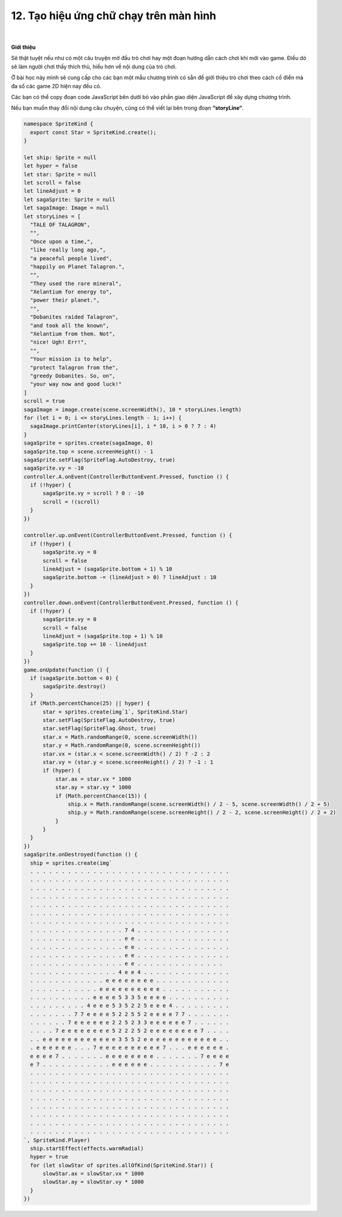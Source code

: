 12. Tạo hiệu ứng chữ chạy trên màn hình 
================================

    .. image:: images/9.1.png
        :width: 600px
        :align: center 
    |
**Giới thiệu**

Sẽ thật tuyệt nếu như có một câu truyện mở đầu trò chơi hay một đoạn hướng dẫn cách chơi khi mới vào game. Điều dó sẽ làm người chơi thấy thích thù, hiểu hơn về nội dung của trò chơi.

Ở bài học này mình sẽ cung cấp cho các bạn một mẫu chương trình có sẵn để giới thiệu trò chơi theo cách cổ điển mà đa số các game 2D hiện nay đều có.

Các bạn có thể copy  đoạn code JavaScript bên dưới bỏ vào phần giao diện JavaScript để xây dựng chương trình.

Nếu bạn muốn thay đổi nội dung câu chuyện, cũng có thể viết lại bên trong đoạn **“storyLine“**.


.. code-block:: python

  namespace SpriteKind {
    export const Star = SpriteKind.create();
  }

  let ship: Sprite = null
  let hyper = false
  let star: Sprite = null
  let scroll = false
  let lineAdjust = 0
  let sagaSprite: Sprite = null
  let sagaImage: Image = null
  let storyLines = [
    "TALE OF TALAGRON",
    "",
    "Once upon a time,",
    "like really long ago,",
    "a peaceful people lived",
    "happily on Planet Talagron.",
    "",
    "They used the rare mineral",
    "Xelantium for energy to",
    "power their planet.",
    "",
    "Dobanites raided Talagron",
    "and took all the known",
    "Xelantium from them. Not",
    "nice! Ugh! Err!",
    "",
    "Your mission is to help",
    "protect Talagron from the",
    "greedy Dobanites. So, on",
    "your way now and good luck!"
  ]
  scroll = true
  sagaImage = image.create(scene.screenWidth(), 10 * storyLines.length)
  for (let i = 0; i <= storyLines.length - 1; i++) {
    sagaImage.printCenter(storyLines[i], i * 10, i > 0 ? 7 : 4)
  }
  sagaSprite = sprites.create(sagaImage, 0)
  sagaSprite.top = scene.screenHeight() - 1
  sagaSprite.setFlag(SpriteFlag.AutoDestroy, true)
  sagaSprite.vy = -10
  controller.A.onEvent(ControllerButtonEvent.Pressed, function () {
    if (!hyper) {
        sagaSprite.vy = scroll ? 0 : -10
        scroll = !(scroll)
    }
  })

  controller.up.onEvent(ControllerButtonEvent.Pressed, function () {
    if (!hyper) {
        sagaSprite.vy = 0
        scroll = false
        lineAdjust = (sagaSprite.bottom + 1) % 10
        sagaSprite.bottom -= (lineAdjust > 0) ? lineAdjust : 10
    }
  })
  controller.down.onEvent(ControllerButtonEvent.Pressed, function () {
    if (!hyper) {
        sagaSprite.vy = 0
        scroll = false
        lineAdjust = (sagaSprite.top + 1) % 10
        sagaSprite.top += 10 - lineAdjust
    }
  })
  game.onUpdate(function () {
    if (sagaSprite.bottom < 0) {
        sagaSprite.destroy()
    }
    if (Math.percentChance(25) || hyper) {
        star = sprites.create(img`1`, SpriteKind.Star)
        star.setFlag(SpriteFlag.AutoDestroy, true)
        star.setFlag(SpriteFlag.Ghost, true)
        star.x = Math.randomRange(0, scene.screenWidth())
        star.y = Math.randomRange(0, scene.screenHeight())
        star.vx = (star.x < scene.screenWidth() / 2) ? -2 : 2
        star.vy = (star.y < scene.screenHeight() / 2) ? -1 : 1
        if (hyper) {
            star.ax = star.vx * 1000
            star.ay = star.vy * 1000
            if (Math.percentChance(15)) {
                ship.x = Math.randomRange(scene.screenWidth() / 2 - 5, scene.screenWidth() / 2 + 5)
                ship.y = Math.randomRange(scene.screenHeight() / 2 - 2, scene.screenHeight() / 2 + 2)
            }
        }
    }
  })
  sagaSprite.onDestroyed(function () {
    ship = sprites.create(img`
    . . . . . . . . . . . . . . . . . . . . . . . . . . . . . . . .
    . . . . . . . . . . . . . . . . . . . . . . . . . . . . . . . .
    . . . . . . . . . . . . . . . . . . . . . . . . . . . . . . . .
    . . . . . . . . . . . . . . . . . . . . . . . . . . . . . . . .
    . . . . . . . . . . . . . . . . . . . . . . . . . . . . . . . .
    . . . . . . . . . . . . . . . . . . . . . . . . . . . . . . . .
    . . . . . . . . . . . . . . . . . . . . . . . . . . . . . . . .
    . . . . . . . . . . . . . . . 7 4 . . . . . . . . . . . . . . .
    . . . . . . . . . . . . . . . e e . . . . . . . . . . . . . . .
    . . . . . . . . . . . . . . . e e . . . . . . . . . . . . . . .
    . . . . . . . . . . . . . . . e e . . . . . . . . . . . . . . .
    . . . . . . . . . . . . . . . e e . . . . . . . . . . . . . .
    . . . . . . . . . . . . . . 4 e e 4 . . . . . . . . . . . . . .
    . . . . . . . . . . . . e e e e e e e e . . . . . . . . . . . .
    . . . . . . . . . . . e e e e e e e e e e . . . . . . . . . . .
    . . . . . . . . . . e e e e 5 3 3 5 e e e e . . . . . . . . . .
    . . . . . . . . . 4 e e e 5 3 5 2 2 5 e e e 4 . . . . . . . . .
    . . . . . . . 7 7 e e e e 5 2 2 5 5 2 e e e e 7 7 . . . . . . .
    . . . . . . 7 e e e e e e 2 2 5 2 3 3 e e e e e e 7 . . . . . .
    . . . . 7 e e e e e e e e 5 2 2 2 5 2 e e e e e e e e 7 . . . .
    . . e e e e e e e e e e e e 3 5 5 2 e e e e e e e e e e e e . .
    . e e e e e e . . . 7 e e e e e e e e e e 7 . . . e e e e e e .
    e e e e 7 . . . . . . . e e e e e e e e . . . . . . . 7 e e e e
    e 7 . . . . . . . . . . . e e e e e e . . . . . . . . . . . 7 e
    . . . . . . . . . . . . . . . . . . . . . . . . . . . . . . . .
    . . . . . . . . . . . . . . . . . . . . . . . . . . . . . . . .
    . . . . . . . . . . . . . . . . . . . . . . . . . . . . . . . .
    . . . . . . . . . . . . . . . . . . . . . . . . . . . . . . . .
    . . . . . . . . . . . . . . . . . . . . . . . . . . . . . . . .
    . . . . . . . . . . . . . . . . . . . . . . . . . . . . . . . .
    . . . . . . . . . . . . . . . . . . . . . . . . . . . . . . . .
    . . . . . . . . . . . . . . . . . . . . . . . . . . . . . . . .
  `, SpriteKind.Player)
    ship.startEffect(effects.warmRadial)
    hyper = true
    for (let slowStar of sprites.allOfKind(SpriteKind.Star)) {
        slowStar.ax = slowStar.vx * 1000
        slowStar.ay = slowStar.vy * 1000
    }
  })








